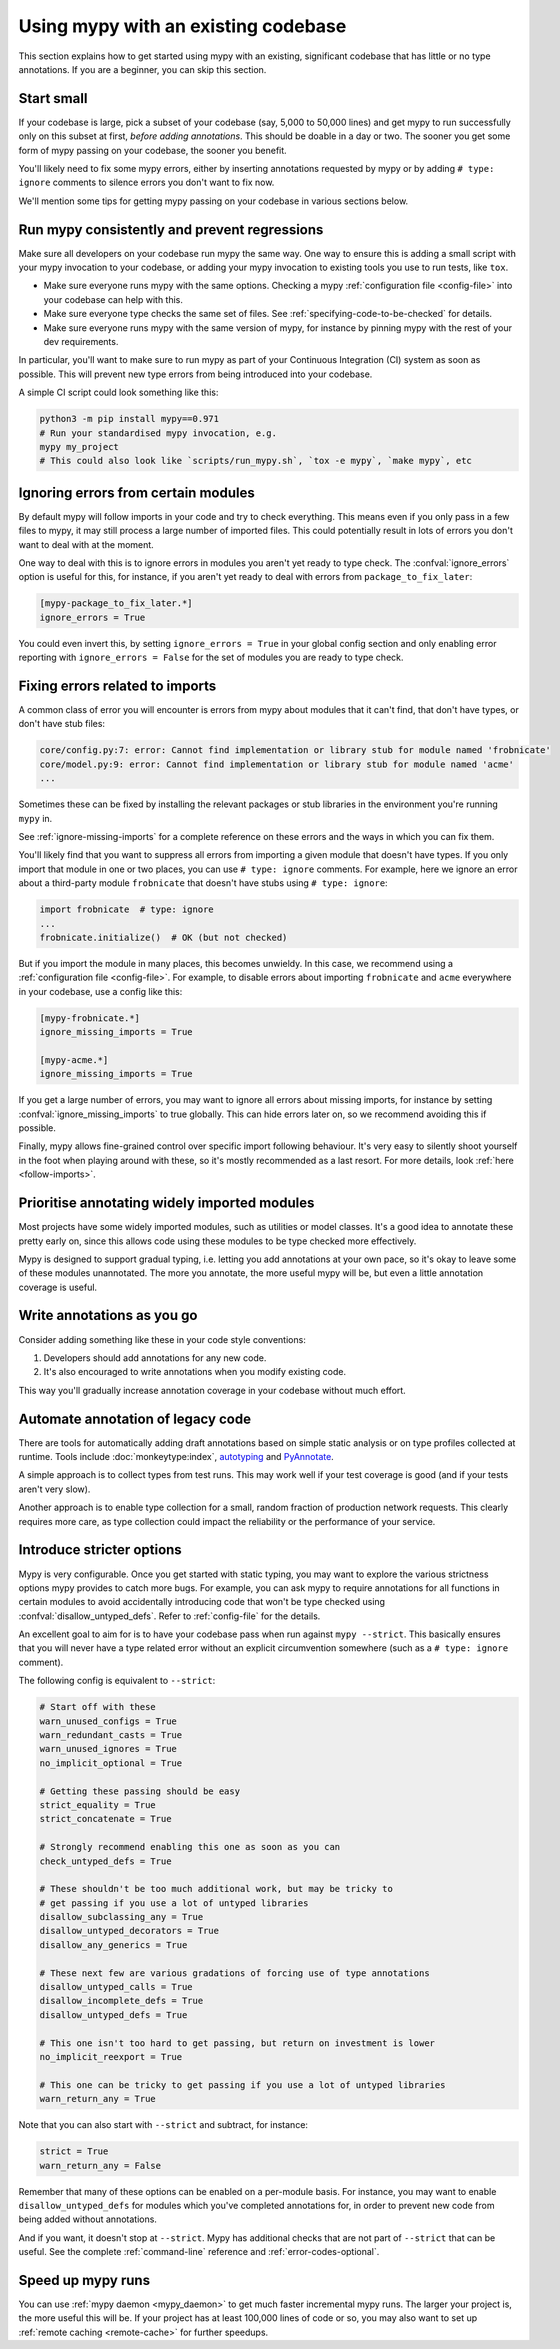 .. _existing-code:

Using mypy with an existing codebase
====================================

This section explains how to get started using mypy with an existing,
significant codebase that has little or no type annotations. If you are
a beginner, you can skip this section.

Start small
-----------

If your codebase is large, pick a subset of your codebase (say, 5,000 to 50,000
lines) and get mypy to run successfully only on this subset at first, *before
adding annotations*. This should be doable in a day or two. The sooner you get
some form of mypy passing on your codebase, the sooner you benefit.

You'll likely need to fix some mypy errors, either by inserting
annotations requested by mypy or by adding ``# type: ignore``
comments to silence errors you don't want to fix now.

We'll mention some tips for getting mypy passing on your codebase in various
sections below.

Run mypy consistently and prevent regressions
---------------------------------------------

Make sure all developers on your codebase run mypy the same way.
One way to ensure this is adding a small script with your mypy
invocation to your codebase, or adding your mypy invocation to
existing tools you use to run tests, like ``tox``.

* Make sure everyone runs mypy with the same options. Checking a mypy
  :ref:`configuration file <config-file>` into your codebase can help
  with this.

* Make sure everyone type checks the same set of files. See
  :ref:`specifying-code-to-be-checked` for details.

* Make sure everyone runs mypy with the same version of mypy, for instance
  by pinning mypy with the rest of your dev requirements.

In particular, you'll want to make sure to run mypy as part of your
Continuous Integration (CI) system as soon as possible. This will
prevent new type errors from being introduced into your codebase.

A simple CI script could look something like this:

.. code-block:: text

    python3 -m pip install mypy==0.971
    # Run your standardised mypy invocation, e.g.
    mypy my_project
    # This could also look like `scripts/run_mypy.sh`, `tox -e mypy`, `make mypy`, etc

Ignoring errors from certain modules
------------------------------------

By default mypy will follow imports in your code and try to check everything.
This means even if you only pass in a few files to mypy, it may still process a
large number of imported files. This could potentially result in lots of errors
you don't want to deal with at the moment.

One way to deal with this is to ignore errors in modules you aren't yet ready to
type check. The :confval:`ignore_errors` option is useful for this, for instance,
if you aren't yet ready to deal with errors from ``package_to_fix_later``:

.. code-block:: text

   [mypy-package_to_fix_later.*]
   ignore_errors = True

You could even invert this, by setting ``ignore_errors = True`` in your global
config section and only enabling error reporting with ``ignore_errors = False``
for the set of modules you are ready to type check.

Fixing errors related to imports
--------------------------------

A common class of error you will encounter is errors from mypy about modules
that it can't find, that don't have types, or don't have stub files:

.. code-block:: text

    core/config.py:7: error: Cannot find implementation or library stub for module named 'frobnicate'
    core/model.py:9: error: Cannot find implementation or library stub for module named 'acme'
    ...

Sometimes these can be fixed by installing the relevant packages or
stub libraries in the environment you're running ``mypy`` in.

See :ref:`ignore-missing-imports` for a complete reference on these errors
and the ways in which you can fix them.

You'll likely find that you want to suppress all errors from importing
a given module that doesn't have types. If you only import that module
in one or two places, you can use ``# type: ignore`` comments. For example,
here we ignore an error about a third-party module ``frobnicate`` that
doesn't have stubs using ``# type: ignore``:

.. code-block:: python

   import frobnicate  # type: ignore
   ...
   frobnicate.initialize()  # OK (but not checked)

But if you import the module in many places, this becomes unwieldy. In this
case, we recommend using a :ref:`configuration file <config-file>`. For example,
to disable errors about importing ``frobnicate`` and ``acme`` everywhere in your
codebase, use a config like this:

.. code-block:: text

   [mypy-frobnicate.*]
   ignore_missing_imports = True

   [mypy-acme.*]
   ignore_missing_imports = True

If you get a large number of errors, you may want to ignore all errors
about missing imports, for instance by setting :confval:`ignore_missing_imports`
to true globally. This can hide errors later on, so we recommend avoiding this
if possible.

Finally, mypy allows fine-grained control over specific import following
behaviour. It's very easy to silently shoot yourself in the foot when playing
around with these, so it's mostly recommended as a last resort. For more
details, look :ref:`here <follow-imports>`.

Prioritise annotating widely imported modules
---------------------------------------------

Most projects have some widely imported modules, such as utilities or
model classes. It's a good idea to annotate these pretty early on,
since this allows code using these modules to be type checked more
effectively.

Mypy is designed to support gradual typing, i.e. letting you add annotations at
your own pace, so it's okay to leave some of these modules unannotated. The more
you annotate, the more useful mypy will be, but even a little annotation
coverage is useful.

Write annotations as you go
---------------------------

Consider adding something like these in your code style
conventions:

1. Developers should add annotations for any new code.
2. It's also encouraged to write annotations when you modify existing code.

This way you'll gradually increase annotation coverage in your
codebase without much effort.

Automate annotation of legacy code
----------------------------------

There are tools for automatically adding draft annotations based on simple
static analysis or on type profiles collected at runtime.  Tools include
:doc:`monkeytype:index`, `autotyping`_ and `PyAnnotate`_.

A simple approach is to collect types from test runs. This may work
well if your test coverage is good (and if your tests aren't very
slow).

Another approach is to enable type collection for a small, random
fraction of production network requests.  This clearly requires more
care, as type collection could impact the reliability or the
performance of your service.

Introduce stricter options
--------------------------

Mypy is very configurable. Once you get started with static typing, you may want
to explore the various strictness options mypy provides to catch more bugs. For
example, you can ask mypy to require annotations for all functions in certain
modules to avoid accidentally introducing code that won't be type checked using
:confval:`disallow_untyped_defs`. Refer to :ref:`config-file` for the details.

An excellent goal to aim for is to have your codebase pass when run against ``mypy --strict``.
This basically ensures that you will never have a type related error without an explicit
circumvention somewhere (such as a ``# type: ignore`` comment).

The following config is equivalent to ``--strict``:

.. code-block:: text

   # Start off with these
   warn_unused_configs = True
   warn_redundant_casts = True
   warn_unused_ignores = True
   no_implicit_optional = True

   # Getting these passing should be easy
   strict_equality = True
   strict_concatenate = True

   # Strongly recommend enabling this one as soon as you can
   check_untyped_defs = True

   # These shouldn't be too much additional work, but may be tricky to
   # get passing if you use a lot of untyped libraries
   disallow_subclassing_any = True
   disallow_untyped_decorators = True
   disallow_any_generics = True

   # These next few are various gradations of forcing use of type annotations
   disallow_untyped_calls = True
   disallow_incomplete_defs = True
   disallow_untyped_defs = True

   # This one isn't too hard to get passing, but return on investment is lower
   no_implicit_reexport = True

   # This one can be tricky to get passing if you use a lot of untyped libraries
   warn_return_any = True

Note that you can also start with ``--strict`` and subtract, for instance:

.. code-block:: text

   strict = True
   warn_return_any = False

Remember that many of these options can be enabled on a per-module basis. For instance,
you may want to enable ``disallow_untyped_defs`` for modules which you've completed
annotations for, in order to prevent new code from being added without annotations.

And if you want, it doesn't stop at ``--strict``. Mypy has additional checks
that are not part of ``--strict`` that can be useful. See the complete
:ref:`command-line` reference and :ref:`error-codes-optional`.

Speed up mypy runs
------------------

You can use :ref:`mypy daemon <mypy_daemon>` to get much faster
incremental mypy runs. The larger your project is, the more useful
this will be.  If your project has at least 100,000 lines of code or
so, you may also want to set up :ref:`remote caching <remote-cache>`
for further speedups.

.. _PyAnnotate: https://github.com/dropbox/pyannotate
.. _autotyping: https://github.com/JelleZijlstra/autotyping
